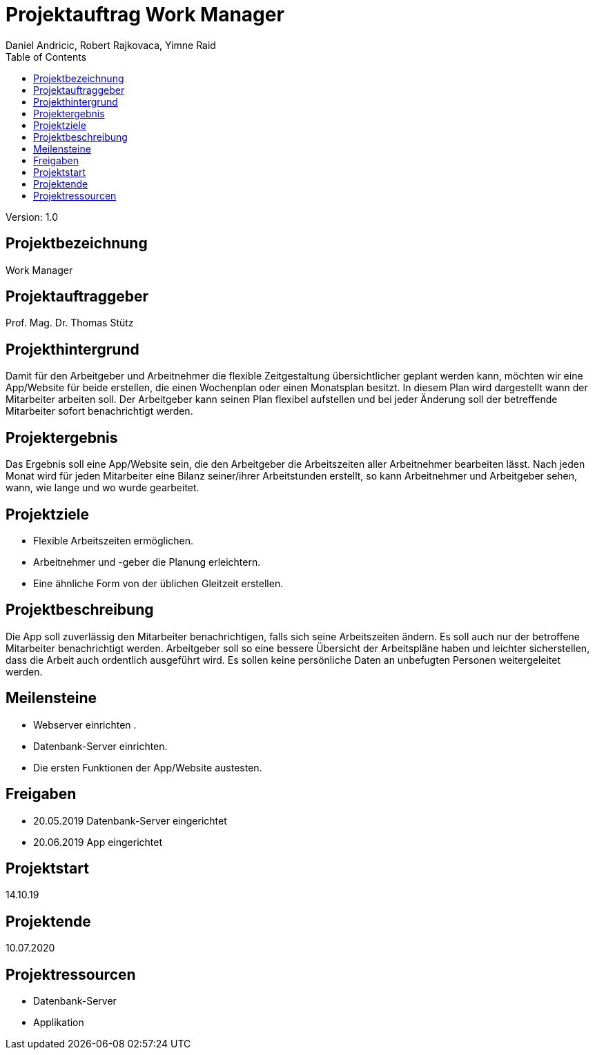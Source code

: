 = Projektauftrag Work Manager
 // Metadata
:author: Daniel Andricic, Robert Rajkovaca, Yimne Raid
:date: yyyy-mm-dd
:revision: 1.0
//Settings
:source-highlighter: coderay
:icons: font
//:sectnums:    // Nummerierung der Überschriften / section numbering
// Refs:
:imagesdir: images
:sourcedir-code: WorkManager/main/java/at/htl/workmanager
//:sourcedir-test: WorkManager/test/java/at/htl/workmanager
:toc:

Version: {revision}

++++
<link rel="stylesheet"  href="http://cdnjs.cloudflare.com/ajax/libs/font-awesome/4.7.0/css/font-awesome.min.css">
++++

## Projektbezeichnung
Work Manager

## Projektauftraggeber
Prof. Mag. Dr. Thomas Stütz

## Projekthintergrund
Damit für den Arbeitgeber und Arbeitnehmer die flexible Zeitgestaltung übersichtlicher geplant werden kann, möchten wir eine App/Website für beide
erstellen, die einen Wochenplan oder einen Monatsplan besitzt.
In diesem Plan wird dargestellt wann der Mitarbeiter arbeiten soll.
Der Arbeitgeber kann seinen Plan flexibel aufstellen und bei jeder Änderung soll der betreffende Mitarbeiter sofort benachrichtigt werden.

## Projektergebnis
Das Ergebnis soll eine App/Website sein, die den Arbeitgeber die Arbeitszeiten aller Arbeitnehmer bearbeiten lässt.
Nach jeden Monat wird für jeden Mitarbeiter eine Bilanz seiner/ihrer Arbeitstunden erstellt, so kann Arbeitnehmer und Arbeitgeber sehen, wann, wie lange und wo wurde gearbeitet.

## Projektziele
* Flexible Arbeitszeiten ermöglichen.
* Arbeitnehmer und -geber die Planung erleichtern.
* Eine ähnliche Form von der üblichen Gleitzeit erstellen.


## Projektbeschreibung
Die App soll zuverlässig den Mitarbeiter benachrichtigen, falls sich seine Arbeitszeiten ändern.
Es soll auch nur der betroffene Mitarbeiter benachrichtigt werden.
Arbeitgeber soll so eine bessere Übersicht der Arbeitspläne haben und leichter sicherstellen, dass die Arbeit auch ordentlich ausgeführt wird.
Es sollen keine persönliche Daten an unbefugten Personen weitergeleitet werden.

## Meilensteine
* Webserver einrichten .
* Datenbank-Server einrichten.
* Die ersten Funktionen der App/Website austesten.

## Freigaben
* 20.05.2019 Datenbank-Server eingerichtet
* 20.06.2019 App eingerichtet

## Projektstart

14.10.19

## Projektende

10.07.2020

## Projektressourcen

* Datenbank-Server
* Applikation